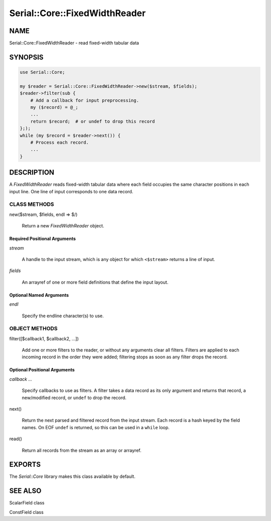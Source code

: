 .. highlight:: perl


##############################
Serial::Core::FixedWidthReader
##############################

****
NAME
****


Serial::Core::FixedWidthReader - read fixed-width tabular data


********
SYNOPSIS
********



.. code-block:: perl

     use Serial::Core;
 
     my $reader = Serial::Core::FixedWidthReader->new($stream, $fields);
     $reader->filter(sub {
         # Add a callback for input preprocessing.
         my ($record) = @_;
         ...
         return $record;  # or undef to drop this record
     };);
     while (my $record = $reader->next()) {
         # Process each record.
         ...
     }



***********
DESCRIPTION
***********


A \ *FixedWidthReader*\  reads fixed-width tabular data where each field occupies
the same character positions in each input line. One line of input corresponds 
to one data record.

CLASS METHODS
=============



new($stream, $fields, endl => $/)
 
 Return a new \ *FixedWidthReader*\  object.
 


Required Positional Arguments
-----------------------------



\ *stream*\ 
 
 A handle to the input stream, which is any object for which 
 \ ``<$stream>``\  returns a line of input.
 


\ *fields*\ 
 
 An arrayref of one or more field definitions that define the input layout.
 



Optional Named Arguments
------------------------



\ *endl*\ 
 
 Specify the endline character(s) to use.
 




OBJECT METHODS
==============



filter([$callback1, $callback2, ...])
 
 Add one or more filters to the reader, or without any arguments clear all
 filters. Filters are applied to each incoming record in the order they were
 added; filtering stops as soon as any filter drops the record.
 


Optional Positional Arguments
-----------------------------



\ *callback ...*\ 
 
 Specify callbacks to use as filters. A filter takes a data record as its only
 argument and returns that record, a new/modified record, or \ ``undef``\  to drop
 the record.
 



next()
 
 Return the next parsed and filtered record from the input stream. Each record 
 is a hash keyed by the field names. On EOF \ ``undef``\  is returned, so this can be 
 used in a \ ``while``\  loop.
 


read()
 
 Return all records from the stream as an array or arrayref.
 





*******
EXPORTS
*******


The \ *Serial::Core*\  library makes this class available by default.


********
SEE ALSO
********



ScalarField class



ConstField class



